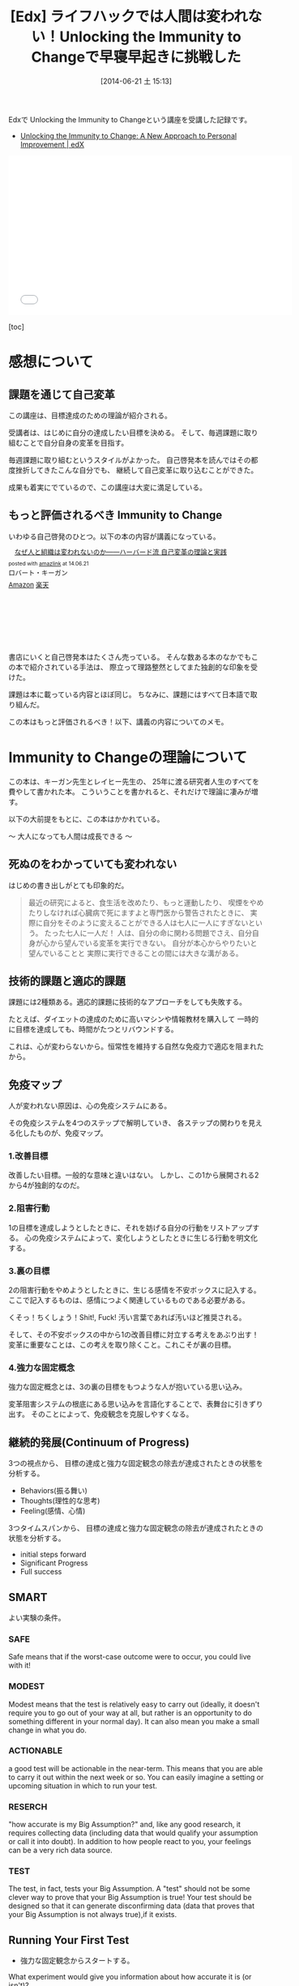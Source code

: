 #+BLOG: Futurismo
#+POSTID: 2503
#+DATE: [2014-06-21 土 15:13]
#+OPTIONS: toc:nil num:nil todo:nil pri:nil tags:nil ^:nil TeX:nil
#+CATEGORY: MOOC
#+TAGS: 自己啓発, Lifehack, Edx
#+DESCRIPTION: Edxの講義 Immunity to Change の学習メモ
#+TITLE:[Edx] ライフハックでは人間は変われない！Unlocking the Immunity to Changeで早寝早起きに挑戦した

Edxで Unlocking the Immunity to Changeという講座を受講した記録です。

- [[https://www.edx.org/course/harvardx/harvardx-gse1x-unlocking-immunity-change-940#.U6UVXlsvCCg][Unlocking the Immunity to Change: A New Approach to Personal Improvement | edX]]

#+BEGIN_HTML
<iframe width="560" height="315" src="//www.youtube.com/embed/lPiWUjbtQvk" frameborder="0" allowfullscreen></iframe>
#+END_HTML

[toc]

* 感想について
** 課題を通じて自己変革
この講座は、目標達成のための理論が紹介される。

受講者は、はじめに自分の達成したい目標を決める。
そして、毎週課題に取り組むことで自分自身の変革を目指す。

毎週課題に取り組むというスタイルがよかった。
自己啓発本を読んではその都度挫折してきたこんな自分でも、
継続して自己変革に取り込むことができた。

成果も着実にでているので、この講座は大変に満足している。

** もっと評価されるべき Immunity to Change
いわゆる自己啓発のひとつ。以下の本の内容が講義になっている。

#+BEGIN_HTML
<div class='amazlink-box' style='text-align:left;padding-bottom:20px;font-size:small;/zoom: 1;overflow: hidden;'><div class='amazlink-list' style='clear: both;'><div class='amazlink-image' style='float:left;margin:0px 12px 1px 0px;'><a href='http://www.amazon.co.jp/%E3%81%AA%E3%81%9C%E4%BA%BA%E3%81%A8%E7%B5%84%E7%B9%94%E3%81%AF%E5%A4%89%E3%82%8F%E3%82%8C%E3%81%AA%E3%81%84%E3%81%AE%E3%81%8B%E2%80%95%E2%80%95%E3%83%8F%E3%83%BC%E3%83%90%E3%83%BC%E3%83%89%E6%B5%81-%E8%87%AA%E5%B7%B1%E5%A4%89%E9%9D%A9%E3%81%AE%E7%90%86%E8%AB%96%E3%81%A8%E5%AE%9F%E8%B7%B5-%E3%83%AD%E3%83%90%E3%83%BC%E3%83%88%E3%83%BB%E3%82%AD%E3%83%BC%E3%82%AC%E3%83%B3/dp/4862761542%3FSubscriptionId%3DAKIAJDINZW45GEGLXQQQ%26tag%3Dsleephacker-22%26linkCode%3Dxm2%26camp%3D2025%26creative%3D165953%26creativeASIN%3D4862761542' target='_blank' rel='nofollow'><img src='http://ecx.images-amazon.com/images/I/41H8nvJbCML._SL160_.jpg' style='border: none;' /></a></div><div class='amazlink-info' style='height:160; margin-bottom: 10px'><div class='amazlink-name' style='margin-bottom:10px;line-height:120%'><a href='http://www.amazon.co.jp/%E3%81%AA%E3%81%9C%E4%BA%BA%E3%81%A8%E7%B5%84%E7%B9%94%E3%81%AF%E5%A4%89%E3%82%8F%E3%82%8C%E3%81%AA%E3%81%84%E3%81%AE%E3%81%8B%E2%80%95%E2%80%95%E3%83%8F%E3%83%BC%E3%83%90%E3%83%BC%E3%83%89%E6%B5%81-%E8%87%AA%E5%B7%B1%E5%A4%89%E9%9D%A9%E3%81%AE%E7%90%86%E8%AB%96%E3%81%A8%E5%AE%9F%E8%B7%B5-%E3%83%AD%E3%83%90%E3%83%BC%E3%83%88%E3%83%BB%E3%82%AD%E3%83%BC%E3%82%AC%E3%83%B3/dp/4862761542%3FSubscriptionId%3DAKIAJDINZW45GEGLXQQQ%26tag%3Dsleephacker-22%26linkCode%3Dxm2%26camp%3D2025%26creative%3D165953%26creativeASIN%3D4862761542' rel='nofollow' target='_blank'>なぜ人と組織は変われないのか――ハーバード流 自己変革の理論と実践</a></div><div class='amazlink-powered' style='font-size:80%;margin-top:5px;line-height:120%'>posted with <a href='http://amazlink.keizoku.com/' title='アマゾンアフィリエイトリンク作成ツール' target='_blank'>amazlink</a> at 14.06.21</div><div class='amazlink-detail'>ロバート・キーガン<br /></div><div class='amazlink-sub-info' style='float: left;'><div class='amazlink-link' style='margin-top: 5px'><img src='http://amazlink.fuyu.gs/icon_amazon.png' width='18'><a href='http://www.amazon.co.jp/%E3%81%AA%E3%81%9C%E4%BA%BA%E3%81%A8%E7%B5%84%E7%B9%94%E3%81%AF%E5%A4%89%E3%82%8F%E3%82%8C%E3%81%AA%E3%81%84%E3%81%AE%E3%81%8B%E2%80%95%E2%80%95%E3%83%8F%E3%83%BC%E3%83%90%E3%83%BC%E3%83%89%E6%B5%81-%E8%87%AA%E5%B7%B1%E5%A4%89%E9%9D%A9%E3%81%AE%E7%90%86%E8%AB%96%E3%81%A8%E5%AE%9F%E8%B7%B5-%E3%83%AD%E3%83%90%E3%83%BC%E3%83%88%E3%83%BB%E3%82%AD%E3%83%BC%E3%82%AC%E3%83%B3/dp/4862761542%3FSubscriptionId%3DAKIAJDINZW45GEGLXQQQ%26tag%3Dsleephacker-22%26linkCode%3Dxm2%26camp%3D2025%26creative%3D165953%26creativeASIN%3D4862761542' rel='nofollow' target='_blank'>Amazon</a> <img src='http://amazlink.fuyu.gs/icon_rakuten.gif' width='18'><a href='http://hb.afl.rakuten.co.jp/hgc/g00q0724.n763w947.g00q0724.n763x2b4/?pc=http%3A%2F%2Fbooks.rakuten.co.jp%2Frb%2F12523496%2F&m=http%3A%2F%2Fm.rakuten.co.jp%2Frms%2Fmsv%2FItem%3Fn%3D12523496%26surl%3Dbook' rel='nofollow' target='_blank'>楽天</a></div></div></div></div></div>
#+END_HTML

書店にいくと自己啓発本はたくさん売っている。
そんな数ある本のなかでもこの本で紹介されている手法は、
際立って理路整然としてまた独創的な印象を受けた。

課題は本に載っている内容とほぼ同じ。
ちなみに、課題にはすべて日本語で取り組んだ。

この本はもっと評価されるべき！以下、講義の内容についてのメモ。

* Immunity to Changeの理論について
この本は、キーガン先生とレイヒー先生の、
25年に渡る研究者人生のすべてを費やして書かれた本。
こういうことを書かれると、それだけで理論に凄みが増す。

以下の大前提をもとに、この本はかかれている。

～ 大人になっても人間は成長できる ～

** 死ぬのをわかっていても変われない
はじめの書き出しがとても印象的だ。

#+BEGIN_HTML
<blockquote>
最近の研究によると、食生活を改めたり、もっと運動したり、
喫煙をやめたりしなければ心臓病で死にますよと専門医から警告されたときに、
実際に自分をそのように変えることができる人は七人に一人にすぎないという。

たった七人に一人だ！

人は、自分の命に関わる問題でさえ、自分自身が心から望んでいる変革を実行できない。

自分が本心からやりたいと望んでいることと
実際に実行できることの間には大きな溝がある。
</blockquote>
#+END_HTML

** 技術的課題と適応的課題
課題には2種類ある。適応的課題に技術的なアプローチをしても失敗する。

たとえば、ダイエットの達成のために高いマシンや情報教材を購入して
一時的に目標を達成しても、時間がたつとリバウンドする。

これは、心が変わらないから。恒常性を維持する自然な免疫力で適応を阻まれたから。

** 免疫マップ
人が変われない原因は、心の免疫システムにある。

その免疫システムを4つのステップで解明していき、
各ステップの関わりを見える化したものが、免疫マップ。

*** 1.改善目標
改善したい目標。一般的な意味と違いはない。
しかし、この1から展開される2から4が独創的なのだ。

*** 2.阻害行動
1の目標を達成しようとしたときに、それを妨げる自分の行動をリストアップする。
心の免疫システムによって、変化しようとしたときに生じる行動を明文化する。

*** 3.裏の目標
2の阻害行動をやめようとしたときに、生じる感情を不安ボックスに記入する。
ここで記入するものは、感情につよく関連しているものである必要がある。

くそっ！ちくしょう！Shit!, Fuck! 汚い言葉であれば汚いほど推奨される。

そして、その不安ボックスの中から1の改善目標に対立する考えをあぶり出す！
変革に重要なことは、この考えを取り除くこと。これこそが裏の目標。

*** 4.強力な固定概念
強力な固定概念とは、3の裏の目標をもつような人が抱いている思い込み。

変革阻害システムの根底にある思い込みを言語化することで、表舞台に引きずり出す。
そのことによって、免疫観念を克服しやすくなる。

** 継続的発展(Continuum of Progress)
3つの視点から、
目標の達成と強力な固定観念の除去が達成されたときの状態を分析する。

- Behaviors(振る舞い)
- Thoughts(理性的な思考)
- Feeling(感情、心情)

3つタイムスパンから、
目標の達成と強力な固定観念の除去が達成されたときの状態を分析する。

- initial steps forward
- Significant Progress
- Full success

** SMART
よい実験の条件。

*** SAFE
Safe means that if the worst-case outcome were to occur, 
you could live with it! 

*** MODEST
Modest means that the test is relatively easy to carry out 
(ideally, it doesn't require you to go out of your way at all, 
but rather is an opportunity to do something different in your normal day). 
It can also mean you make a small change in what you do.

*** ACTIONABLE
a good test will be actionable in the near-term. 
This means that you are able to carry it out within the next week or so.
 You can easily imagine a setting or upcoming situation 
in which to run your test.

*** RESERCH
"how accurate is my Big Assumption?" and, like any good research, 
it requires collecting data (including data that would qualify
your assumption or call it into doubt).
In addition to how people react to you,
your feelings can be a very rich data source. 

*** TEST
The test, in fact, tests your Big Assumption. 
A "test" should not be some clever way to prove that 
your Big Assumption is true! 
Your test should be designed so that it can generate disconfirming data
 (data that proves that your Big Assumption is not always true),if it exists.

** Running Your First Test
- 強力な固定観念からスタートする。
What experiment would give you information about 
how accurate it is (or isn't)?

- 振る舞いからスタートする。
What behavior could you change that would get you useful information
 about your Big Assumption?

*** どのようなデータを集めるか
ビデオテープに収めることができるデータまたは、
自分の心情の経験的データをあつめる。

自分の行動に依存しないような、行間を読むような、
たとえば他人の心情を推し量るようなデータはダメ。

- Directly observable data
the actual things people say or do, 
the words or action that would be captured on videotape 
if the event were recorded. 
This includes what you do and say, 
as well as what any other people in the test situation do and say.

- Experiential data on your own inner states
how you feel or make sense of what happens during your test. 
Depending on your Big Assumption and your test design, 
this type of data may be the only type you can collect.

** DICE

*** Did, do data
    What you actually did and the data you collected    

*** Interpretation
    How you interpret that data (or the multiple interpretations you make)

*** Connection to Big Assumption
    What the data tells you about your BA

*** Encore
    What the data tells you about your BA
    What text can you run next

** 継続的発展(Continuum of Progress)
3つの視点から、目標の達成と強力な固定観念の除去が達成されたときの状態を分析する。

- Behaviors(振る舞い)
- Thoughts(理性的な思考)
- Feeling(感情、心情)

** Hooks and Releases
変化には4段階ある。

Hooks(落とし穴)とRelease(脱出ルート)を意識することが必要。

- どのような状況でBAは正しいか
- どのような状況でBAは猛威をふるうか
- BAに支配されそうになったときに、
  その状態から抜け出すための手軽な方法やセルフトークを確立できているか

*** UNCONSCIOUSLY "IMMUNE"(無意識的に影響下)
   はじめの段階。

   This is where we all are when we first begin the process 
   you have learned in this program.

*** CONSCIOUSLY "IMMUNE"(意識的に影響下)
    意識的に変化しようとしている状態。

    This is a stage in the process that may not seem like 
    to you like big progress, 
    since so many of us judge success only on behavioral change,

*** CONSCIOUSLY "RELEASED"(意識的に自由)
    Big Assumptionsから距離をおいて考えるようになった状態。
    Big Assumptionsを意識的にコントロールできる状態。

    どういうときにBAの影響がつよくなり、
    その時にどのようなself-talkをすればBAの影響を防ぐことができるかを
    自覚している状態。

    Being Consciously Released from your Big Assumptions 
    means that you have begun to win some distance from their control.

*** UNCONSCIOUSLY "RELEASED"(無意識的に自由)
    新しい信条によって自然に行動できる状態。
    自然とBAに反する行動ができる状態。

    At this point, you automatically act and think in ways that 
    run counter to your previously held Big Assumption 
    in those situations where it is not valid.

* 自分の挑戦
  自分の挑戦体験記を後悔。間違えた、公開。

** 免疫マップ
*** 1.改善目標
    早寝早起きをして規則正しい生活をする。 

    早寝早起き、自分にとってはもっとも改善が必要な課題。

    - 社会人なのに、朝起きられず、遅刻ばかりしてしまう。
    - 朝起きられないため、精神科に通って毎日坑不安剤を飲んでいる。

    しかし、かつては早起きができていた。
    改善しようという努力によって短い間だけれども、早起きが定着してた。

    今の状況は、リバウンドだと思っている。
    より、早起きできなくなった。これは適応的課題。

*** 2.阻害行動
    - 家に帰ってから寝るまでの間に計画していないことをする。
    - その日にしなくてもいいことを、その日のうちにしてしまう。
    - 寝る前にネットサーフィンしてしまう、ドラクエしてしまう。
    - 就寝儀式にしたがって行動していない。
    - 翌日の予定を立てて寝ない。
    - 寝る時間が不安定。
    - 目覚ましをかけて寝ない。 

*** 3.裏の目標
**** 不安ボックス
     - ちくしょう！ただでさえ自分の時間がないのに、早く寝るのなんてまっぴらだ！
     - 明日もきっと自分の好きなことができない。
     - くそ、今日中にするべきことが終わらない。絶対にこれは今日しなければいけないのに。
     - また起きれなかったという虚無感を味わうくらいなら、 取り返しがつかないほどに夜更かししてしまえ。
     - 今更寝たってどうせ起きられないよ。またダメだという気持を味わいたくない。

**** 裏の目標
     - 朝ゆっくり休みすぎたことよって、満員電車で疲れるようなことはしたくない。
     - 今の幸せや快楽に溺れた挙句、長期的な大きな喜びを手放したくない。
     - 寝坊してしまい、またダメだった、また変われなかったという屈辱感を味わいたくない。
     - どうにでもなれという投げやりで計画性のない人間にはなりたくない。
     - よい習慣がいつになってもみにつかず、時間が経っていつも後悔したくない。
     - その場の感情で投げやりになって計画性がない人になりたくない。
     - どうせダメだろうという諦めの気持だけで、挑戦をしないような人間になりたくない。

*** 4.強力な固定概念
    - 寝坊すると怠惰な人間に思われる。
    - 寝坊すると計画性のない人間に思われる。
    - 寝坊するとなんの目標も達成できない。
    - 寝坊するとダメな人間になる。
    - その場の快楽や感情に流されているとダメな人間になる。
    - 早く寝たって、明日もどうせ早く起きることができない。
    - いつも時間がない。
    - 明日もきっと自分の好きなことをする時間がない。
    - よい習慣を身につけようとしてもどうせ続かない。
    - 寝坊するとひどい罪悪感と虚無感を味わうことになる。

*** 完成した免疫マップのレビュー
ここまでの分析をして、自分には"いつも時間がない"という固定観念があるように思えた。

朝起きることができない理由は、時間管理にあるのでは？本当に時間がないのか？
時間がない、という思い込みこそが固定観念で、事実とは違うのでは？

また、なんどもなんども朝起きようとしては挫折してきた結果、
"頑張ってもどうせおきられない"という固定観念があるように思えた。

- どうせ、早く寝ても朝起きられない。
- 睡眠時間を記録しても、どうせ途中で止めてしまう。
- どうせ、またギリギリまでふとんのなかでぬくぬくしている。

まとめると、以下の2つが固定観念として浮かび上がってきた。

- いつも時間がない。
- どうせ早く起きられない。

この2つの固定観念に関する検証をすることにした。

** 目標分析
*** 前に進むためのはじめのステップ(Initial Steps Forward)
- Behaviors(振る舞い～する。)
  - 家にかえったら、決めたこと以外はやらないで、まっすぐにふとんに入る。
  - 夜、やりたいことが発生したら、メモして後日にまわせるようになる。
  - 今飲んでいる抗うつ剤、抗不安剤の量を減らす。
  - ジムに通う習慣を取り戻す。（時間がないといいわけしない)

- Thoughts(理性的な思考～知る、考える)
  - 遅くまで起きようとしたときの感情を距離を置いて観察できるようになる。
  - 自分がどのようなときに遅くまで起きているか、早く寝るかを観察できる。

- Feeling(感情、心情～感じる)
  - 明日もきっと早く起きれると、信じてふとんに入ることができる。

*** スゴい発展(Significant Progress)
- Behaviors(振る舞い～する。)
  - 朝5時に起きる習慣が身につく。
  - 見積りと実績の作業時間を記録し分析する習慣が身につく。

- Thoughts(理性的な思考～知る、考える)
  - やりたいことが発生したときに、その感情を抑制することができる。

- Feeling(感情、心情～感じる)
  - "時間がない"という無意識的に心の中で唱えつづける声が聞こえなくなる。
*** 満ち足りた成功(Full Success)
- Behaviors(振る舞い)
  - 目覚ましをつかわないでも、早寝早起きができている。
  - 早寝早起きが当たり前のこととして、継続できている。
  - 規則正しく、安定した睡眠時間が継続できている。
  - 満員電車をさけて出社できている。
  - 澄み切った心で集中して勉強に取り組み、数々の成果を出す。

- Thoughts(理性的な思考)
  - その場の欲望に流されず、感情をコントロールすることができる。
  - やりたいことが発生しても、優先順位を見極めて感情を抑制することができる。

- Feeling(感情、心情)
  - 寝坊しても、罪悪感を感じなくなる。
  - 時間に余裕を感じる。時間に対する不安感や焦り、動悸を感じなくなる。
  - 寝るときと起きたときは、澄み切った感覚を得ることが出来る。
  - 時間の不安感から開放され、意欲が沸いてくる。


** 実験計画1 目覚ましをかけずに21時に寝る
*** 実験計画
    目覚ましをかけないで、21時に寝る。

    目覚ましがないと起きられないのか？今までのように寝坊するのか？

**** どのようなデータを集めるか
     起床時間。

**** どういう結果が得られたときに固定観念が反証されたとみなすか
     目覚ましをつかわなくても5時に起きれた日が3日あったら。

*** 実験結果
**** はやく寝ようとしたときに生じた感情記録
     まっすぐにふとんに入ると、そわそわする。
     しかし、それははじめだけで、次第に早く寝たいと思うようになる。

**** 実験データ

|-----------------+-----------+-----------+-----------|
| Date            |       Bed |      Wake |           |
|-----------------+-----------+-----------+-----------|
| <2014-04-14 月> |      21.0 |       4.5 |       7.5 |
| <2014-04-15 火> |      23.5 |       7.0 |       7.5 |
| <2014-04-16 水> |      21.5 |       5.0 |       7.5 |
| <2014-04-17 木> |      22.0 |       7.0 |        9. |
| <2014-04-18 金> |      23.5 |       7.5 |        8. |
| <2014-04-19 土> |      22.0 |       4.5 |       6.5 |
| <2014-04-20 日> |      21.5 |       4.5 |        7. |
| Average         | 22.142857 | 5.7142857 | 7.6428567 |
|-----------------+-----------+-----------+-----------|

*** 結果の解釈
- 目覚ましをかけなくても自然と目が覚める。
- だいたい7.5時間で目が覚める。
- 残業して遅く寝た日ははやく起きられない。
- 夢をよくみる。

早くふとんにはいって寝た日は目覚ましをつかわず、目が覚めた。

よって、固定観念は反証された。

** 実験計画2 計画外の時間と感情の記録
夜更かしをしてしまう日は、心に余裕がないときが多い気がする。

心の不安は、計画どおりにタスクがこなせなかった日が多い気がする。

予定外の仕事をした日と、心の不安感には相関関係があるか？
時間がないという思い込みは、予定どおり計画が進まない不安感からくるか？

実験する前からそんな気がするが、
この仮説を裏付けるデータを採取して検証してみる。

*** どのようなデータを集めるか
タスクを予定・予定外でわけて、予定外の作業に費やした時間を収集する。

一日の終わりに、"時間がない"と感じたか、を5段階で評価する。

*** どういう結果が得られたときに固定観念が反証されたとみなすか    
予定外の作業時間と不安感に相関関係があったとき。

*** 実験結果
**** 実験データ
|-----------------+-------+--------+---------|
| date            |  next | unplan | feeling |
| <2014-04-29 火> |   5.6 |    4.4 |         |
| <2014-04-30 水> |     0 |    1.0 |       2 |
| <2014-05-02 金> |   6.9 |    3.4 |       2 |
| <2014-05-03 金> |  5.35 |      4 |       2 |
| <2014-05-05 月> | 11.25 |    1.8 |       2 |
| <2014-05-06 火> |  12.5 |      0 |       3 |
| <2014-05-10 土> |     0 |      0 |       4 |
| <2014-05-11 土> |  12.5 |      0 |       2 |
|-----------------+-------+--------+---------|

*** 結果の解釈
- やや相関関係があるが、つよくはない。
- 予定外のことをした以外にも、以下の要因がある。
  - 見積もった時間を大幅にオーバーしてしまったとき。
  - 寝坊して、一週間のうちにやろうと思っていたことが遅れているとき。
    日の単位ではなくでもっと長いスパンで遅れを感じると不安になる。

この実験では、あまりよい成果が得られなかった。

時間がないということは、

  1. 物理的に時間がない
  2. 不安感から時間がないと感じる

の2つしかない。2の場合は、克服できるはず。

また、不安感は2つからくることを知った。

  - 予定どおりに進まない、見積りを誤る
  - 予定外のことをする

** 実験計画3 走る
以下のbig assumptionを検証

いつも時間ない。

*** どのようなデータを集めるか
走る前と走り終わったあとの心情をノートに記録する。

よい習慣は、毎日小さく(5分から)はじめることで継続できることを検証する。
時間がないという思い込みは、心理的な不安からくることを認識する。

走り終わったあとに、走る前と同じように時間がないと感じていたか。

*** どういう結果が得られたときに固定観念が反証されたとみなすか    
走り終わったあとに、時間がないという感情が減ったとき。

*** 実験結果
    別のノートに記録。

*** 結果の解釈
- 走り終わるとそこまで時間がないようには感じない。
  時間がないと感じるのはストレスが生み出す心理的な問題。
- むしろ、時間がないはずの夜に5分走ったほうが、
  その後の就寝と起床の効率があがる。
- 事実として時間がないのではなくて、時間がないと感じている。
  疲労とストレス解消によって時間がないという気持ちが薄れる。
- 時間がない感じたときは、あせるのではなくて、
  ストレスがたまっているからどうやってストレスを減らすかを
  考えるのがよい。 

  この実験はやや予定調和的ではあるものの、期待どおりの結果が得られた。

  いつも時間がない、という思い込みは反証され、心の声は弱くなった。

** 実験計画4  認知療法
   以下のbig assumptionを検証。

   明日もきっと虚しい一日になるに違いない。

   寝る時間が多いときは、ストレスが高いとき。
   睡眠は現実逃避の手段になっているから。

   以下のfull sccessに近づくための実験を計画してみる。

- 寝るときと起きたときは、澄み切った感覚を得ることが出来る。

*** どのようなデータを集めるか
    一日の終わりに、つまらない、虚しい、つらいと感じた出来事を取り出す。
    以下の2つをデータとして残す。

    - 認知療法のフレームワークにしたがって、出来事を解釈。
      - 状況
      - 気分
      - 自動思考
      - 合理的な考え
    - 解釈のあと、その結果をどう感じたかを記録

*** どのような結果を期待するか

   出来事の解釈によって、虚しさが減少すること。
   その結果、きっと虚しくなるという思い込みが弱まること。
   積極的に別の解釈をしようと心がける習慣ができること。

*** どういう結果が得られたときに固定観念が反証されたとみなすか    
   出来事の解釈によって、幸福度が変化したとき。

*** 実験結果
    省略

*** 結果の解釈
    解釈のあと、その場ではあまり気持ちは変化しない。
    数日おいて改めて見直してみると、
    自分の感じていたことはとても些細なことだったり、
    そこまで考え込まなくてもいいことだったりすることに気づいた。
   
    時間をおいて出来事を解釈するとそれは気分を深く落ち込ませない。
    結果によって、仮定が実証された。
    
    テクニックとして、より早くそのような距離を置いた思考に至るようになりたい。

* まとめ
   早寝早起きをするためには、以下の3つの強力な固定観念を克服する必要がある。
   
   - どうせ明日も早くおきることができない。
   - いつも時間がない。
   - 明日もきっと虚しい一日になるに違いない。

 まだ、克服できたとはいえないが、着実に成果はでている。

免疫マップが完成したとき、以上の固定観念が浮き彫りになったことに驚いた。

世の中には睡眠についてはたくさんのライフハックや睡眠グッズがあふれている。
自分も、早起きのためにそのような情報をあつめ、睡眠グッズを買ってきた。
しかし、それらでは睡眠を克服することができなかった。
睡眠を克服するということは、技術的課題ではなくて、適応的課題なのだ。

技術的なライフハックでは変われない。
強力な固定観念の克服によってのみ、変わることができる。
